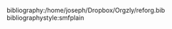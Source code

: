 #+LaTeX_CLASS: smfart-fr
#+LaTeX_HEADER: \usepackage{scripttab}
#+LANGUAGE: fr
#+OPTIONS: ':t 
#+OPTIONS: tex:t
#+OPTIONS: toc:nil
#+TITLE:
#+AUTHOR: 







bibliography:/home/joseph/Dropbox/Orgzly/reforg.bib
bibliographystyle:smfplain
